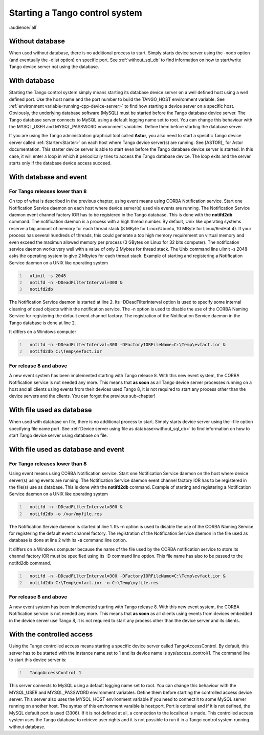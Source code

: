 .. raw:: latex

    \clearpage

.. _starting_tango:

Starting a Tango control system
===============================

:audience:`all`

Without database
----------------

When used without database, there is no additional process to start.
Simply starts device server using the -nodb option (and eventually the
-dlist option) on specific port. See :ref:`without_sql_db` to find
information on how to start/write Tango device server not using the
database.

With database
-------------

Starting the Tango control system simply means starting its database
device server on a well defined host using a well defined port. Use the
host name and the port number to build the TANGO\_HOST environment
variable. See :ref:`environment variable<running-cpp-device-server>` to find how starting a device server on a
specific host. Obviously, the underlying database software (MySQL) must
be started before the Tango database device server. The Tango database
server connects to MySQL using a default logging name set to root. You
can change this behaviour with the MYSQL\_USER and MYSQL\_PASSWORD
environment variables. Define them before starting the database server.

If you are using the Tango administration graphical tool called
**Astor**, you also need to start a specific Tango device server called
:ref:`Starter<Starter>` on each host where Tango device server(s) are running. See
[ASTOR]_ for Astor documentation. This starter
device server is able to start even before the Tango database device
server is started. In this case, it will enter a loop in which it
periodically tries to access the Tango database device. The loop exits
and the server starts only if the database device access succeed.

With database and event
-----------------------

For Tango releases lower than 8
~~~~~~~~~~~~~~~~~~~~~~~~~~~~~~~

On top of what is described in the previous chapter, using event means
using CORBA Notification service. Start one Notification Service daemon
on each host where device server(s) used via events are running. The
Notification Service daemon event channel factory IOR has to be
registered in the Tango database. This is done with the **notifd2db**
command. The notification daemon is a process with a high thread number.
By default, Unix like operating systems reserve a big amount of memory
for each thread stack (8 MByte for Linux/Ubuntu, 10 MByte for
Linux/RedHat 4). If your process has several hundreds of threads, this
could generate a too high memory requirement on virtual memory and even
exceed the maximun allowed memory per process (3 GBytes on Linux for 32
bits computer). The notification service daemon works very well with a
value of only 2 Mybtes for thread stack. The Unix command line ulimit -s
2048 asks the operating system to give 2 Mbytes for each thread stack.
Example of starting and registering a Notification Service daemon on a
UNIX like operating system

.. code:: cpp
  :number-lines:

    ulimit -s 2048
    notifd -n -DDeadFilterInterval=300 &
    notifd2db

The Notification Service daemon is started at line 2. Its
-DDeadFilterInterval option is used to specify some internal cleaning of
dead objects within the notification service. The -n option is used to
disable the use of the CORBA Naming Service for registering the default
event channel factory. The registration of the Notification Service
daemon in the Tango database is done at line 2.

It differs on a Windows computer

.. code:: cpp
  :number-lines:

    notifd -n -DDeadFilterInterval=300 -DFactoryIORFileName=C:\Temp\evfact.ior &
    notifd2db C:\Temp\evfact.ior

For release 8 and above
~~~~~~~~~~~~~~~~~~~~~~~

A new event system has been implemented starting with Tango release 8.
With this new event system, the CORBA Notification service is not needed
any more. This means that **as soon** as all Tango device server
processes running on a host and all clients using events from their
devices used Tango 8, it is not required to start any process other than
the device servers and the clients. You can forget the previous
sub-chapter!

With file used as database
--------------------------

When used with database on file, there is no additional process to
start. Simply starts device server using the -file option specifying
file name port. See :ref:`Device server using file as database<without_sql_db>` to find information on how
to start Tango device server using database on file.

With file used as database and event
------------------------------------

For Tango releases lower than 8
~~~~~~~~~~~~~~~~~~~~~~~~~~~~~~~

Using event means using CORBA Notification service. Start one
Notification Service daemon on the host where device server(s) using
events are running. The Notification Service daemon event channel
factory IOR has to be registered in the file(s) use as database. This is
done with the **notifd2db** command. Example of starting and registering
a Notification Service daemon on a UNIX like operating system

.. code:: cpp
  :number-lines:

    notifd -n -DDeadFilterInterval=300 &
    notifd2db -o /var/myfile.res

The Notification Service daemon is started at line 1. Its -n option is
used to disable the use of the CORBA Naming Service for registering the
default event channel factory. The registration of the Notification
Service daemon in the file used as database is done at line 2 with its
**-o** command line option.

It differs on a Windows computer because the name of the file used by
the CORBA notification service to store its channel factory IOR must be
specified using its -D command line option. This file name has also to
be passed to the notifd2db command.

.. code:: cpp
  :number-lines:

    notifd -n -DDeadFilterInterval=300 -DFactoryIORFileName=C:\Temp\evfact.ior &
    notifd2db C:\Temp\evfact.ior -o C:\Temp\myfile.res

For release 8 and above
~~~~~~~~~~~~~~~~~~~~~~~

A new event system has been implemented starting with Tango release 8.
With this new event system, the CORBA Notification service is not needed
any more. This means that **as soon** as all clients using events from
devices embedded in the device server use Tango 8, it is not required to
start any process other than the device server and its clients.

With the controlled access
--------------------------

Using the Tango controlled access means starting a specific device
server called TangoAccessControl. By default, this server has to be
started with the instance name set to 1 and its device name is
sys/access\_control/1. The command line to start this device server is:

.. code:: cpp
  :number-lines:

    TangoAccessControl 1

This server connects to MySQL using a default logging name set to root.
You can change this behaviour with the MYSQL\_USER and MYSQL\_PASSWORD
environment variables. Define them before starting the controlled access
device server. This server also uses the MYSQL\_HOST environment
variable if you need to connect it to some MySQL server running on
another host. The syntax of this environment varaible is host:port. Port
is optional and if it is not defined, the MySQL default port is used
(3306). If it is not defined at all, a connection to the localhost is
made. This controlled access system uses the Tango database to retrieve
user rights and it is not possible to run it in a Tango control system
running without database.

